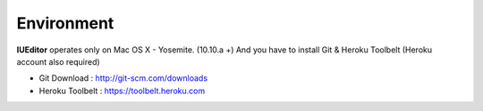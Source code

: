 
Environment
===========


.. image:: resource/os_x_yosemite.jpg

**IUEditor** operates only on Mac OS X - Yosemite. (10.10.a +) And you have to install Git & Heroku Toolbelt (Heroku account also required)


* Git Download : http://git-scm.com/downloads
* Heroku Toolbelt : https://toolbelt.heroku.com
